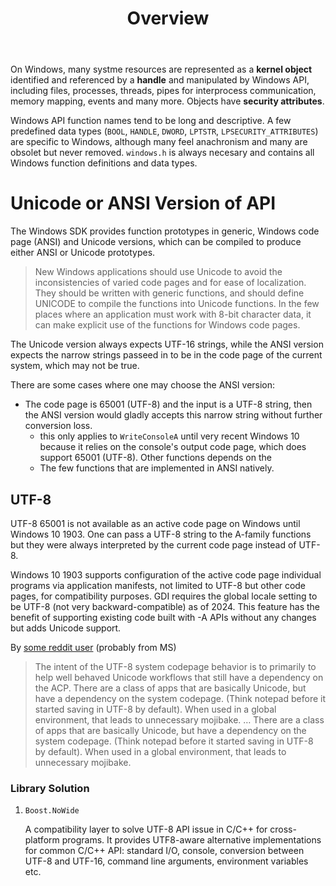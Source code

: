 #+title: Overview

On Windows, many systme resources are represented as a *kernel object*
identified and referenced by a *handle* and manipulated by Windows API,
including files, processes, threads, pipes for interprocess communication,
memory mapping, events and many more. Objects have *security attributes*.

Windows API function names tend to be long and descriptive. A few predefined
data types (=BOOL=, =HANDLE=, =DWORD=, =LPTSTR=, =LPSECURITY_ATTRIBUTES=) are
specific to Windows, although many feel anachronism and many are obsolet but
never removed. =windows.h= is always necesary and contains all Windows function definitions and
data types.

* Unicode or ANSI Version of API

The Windows SDK provides function prototypes in generic, Windows code page
(ANSI) and Unicode versions, which can be compiled to produce either ANSI or
Unicode prototypes.

#+begin_quote
New Windows applications should use Unicode to avoid the inconsistencies of
varied code pages and for ease of localization. They should be written with generic
functions, and should define UNICODE to compile the functions into Unicode
functions. In the few places where an application must work with 8-bit character
data, it can make explicit use of the functions for Windows code pages.
#+end_quote

The Unicode version always expects UTF-16 strings, while the ANSI version
expects the narrow strings passeed in to be in the code page of the current
system, which may not be true.

There are some cases where one may choose the ANSI version:

- The code page is 65001 (UTF-8) and the input is a UTF-8 string, then the ANSI
  version would gladly accepts this narrow string without further conversion loss.
  + this only applies to =WriteConsoleA= until very recent Windows 10 because it relies on the console's
    output code page, which does support 65001 (UTF-8). Other functions depends
    on the
  + The few functions that are implemented in ANSI natively.

** UTF-8

UTF-8 65001 is not available as an active code page on Windows until Windows
10 1903. One can pass a UTF-8 string to the A-family functions but they were
always interpreted by the current code page instead of UTF-8.

Windows 10 1903 supports configuration of the active code page individual
programs via application manifests, not limited to UTF-8 but other code pages,
for compatibility purposes. GDI requires the global locale setting to be UTF-8
(not very backward-compatible) as of 2024. This feature has the benefit of
supporting existing code built with -A APIs without any changes but adds Unicode support.

By [[https://www.reddit.com/r/cpp/comments/g7tkd7/state_of_utf8_support_on_windows/][some reddit user]] (probably from MS)

#+begin_quote
The intent of the UTF-8 system codepage behavior is to primarily to help well behaved Unicode workflows that still have a dependency on the ACP.
There are a class of apps that are basically Unicode, but have a dependency on the system codepage. (Think notepad before it started saving in UTF-8 by default). When used in a global environment, that leads to unnecessary mojibake.
...
There are a class of apps that are basically Unicode, but have a dependency on the system codepage. (Think notepad before it started saving in UTF-8 by default). When used in a global environment, that leads to unnecessary mojibake.
#+end_quote

*** Library Solution

**** =Boost.NoWide=

A compatibility layer to solve UTF-8 API issue in C/C++ for cross-platform
programs. It provides UTF8-aware alternative implementations for common C/C++
API: standard I/O, console, conversion between UTF-8 and UTF-16, command line
arguments, environment variables etc.
